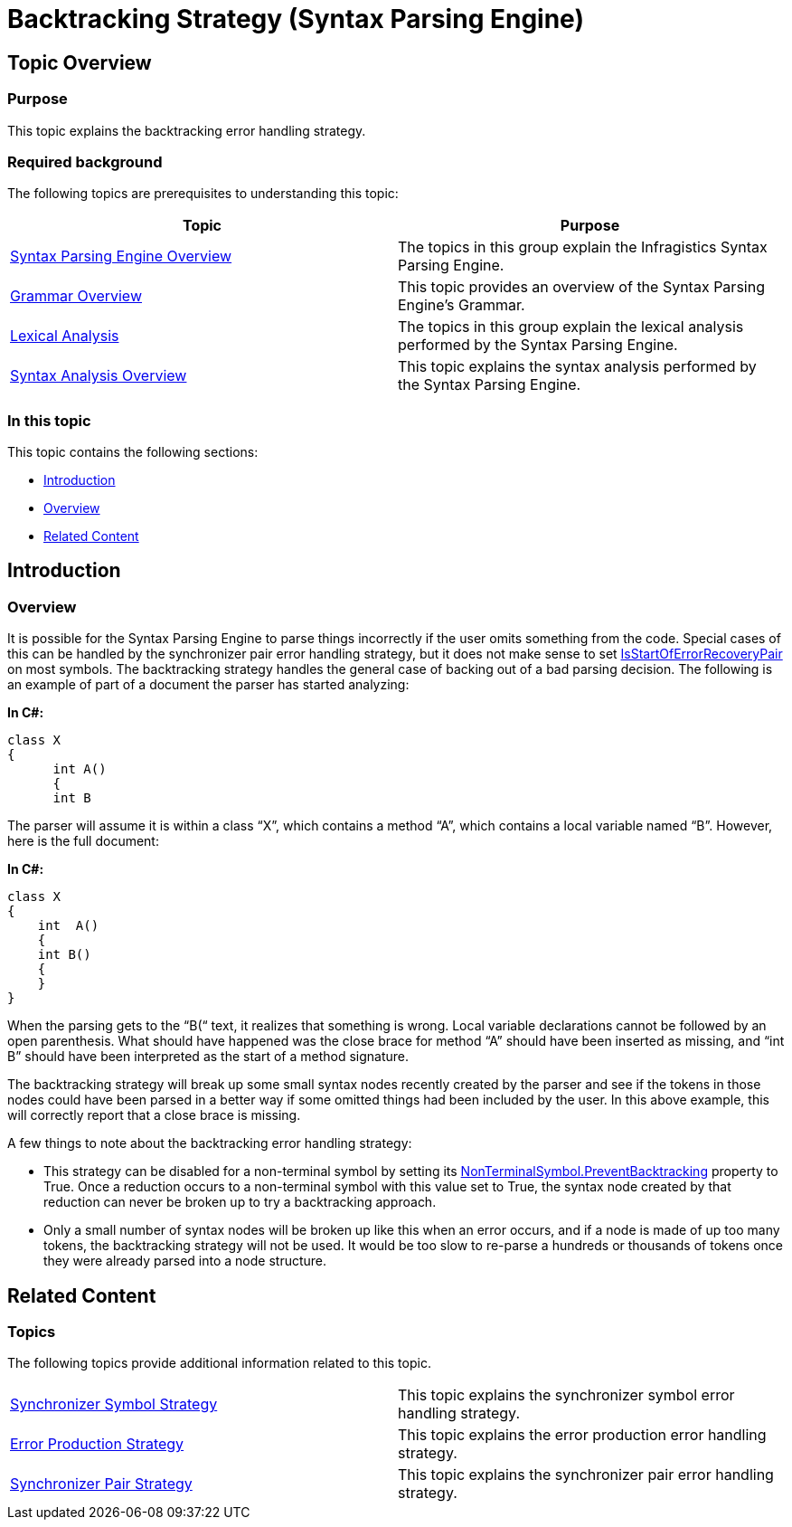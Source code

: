 ﻿////

|metadata|
{
    "name": "ig-spe-backtracking-strategy",
    "controlName": ["IG Syntax Parsing Engine"],
    "tags": ["Editing","Error Handling"],
    "guid": "2bb954ed-0c96-49a4-abc7-6e6ef6a701fe",  
    "buildFlags": [],
    "createdOn": "2016-05-25T18:21:54.0620939Z"
}
|metadata|
////

= Backtracking Strategy (Syntax Parsing Engine)

== Topic Overview

=== Purpose

This topic explains the backtracking error handling strategy.

=== Required background

The following topics are prerequisites to understanding this topic:

[options="header", cols="a,a"]
|====
|Topic|Purpose

| link:ig-spe-overview.html[Syntax Parsing Engine Overview]
|The topics in this group explain the Infragistics Syntax Parsing Engine.

| link:ig-spe-grammar-overview.html[Grammar Overview]
|This topic provides an overview of the Syntax Parsing Engine’s Grammar.

| link:ig-spe-lexical-analysis.html[Lexical Analysis]
|The topics in this group explain the lexical analysis performed by the Syntax Parsing Engine.

| link:ig-spe-syntax-analysis-overview.html[Syntax Analysis Overview]
|This topic explains the syntax analysis performed by the Syntax Parsing Engine.

|====

=== In this topic

This topic contains the following sections:

* <<_Ref349639323, Introduction >>
* <<_Ref349639329, Overview >>
* <<_Ref349639333, Related Content >>

[[_Ref349639323]]
== Introduction

[[_Ref349639329]]

=== Overview

It is possible for the Syntax Parsing Engine to parse things incorrectly if the user omits something from the code. Special cases of this can be handled by the synchronizer pair error handling strategy, but it does not make sense to set link:{ApiPlatform}documents.textdocument{ApiVersion}~infragistics.documents.parsing.symbol~isstartoferrorrecoverypair.html[IsStartOfErrorRecoveryPair] on most symbols. The backtracking strategy handles the general case of backing out of a bad parsing decision. The following is an example of part of a document the parser has started analyzing:

*In C#:*

[source,csharp]
----
class X
{
      int A()
      {
      int B
----

The parser will assume it is within a class “X”, which contains a method “A”, which contains a local variable named “B”. However, here is the full document:

*In C#:*

[source,csharp]
----
class X
{
    int  A()
    {
    int B()
    {
    }
}
----

When the parsing gets to the “B(“ text, it realizes that something is wrong. Local variable declarations cannot be followed by an open parenthesis. What should have happened was the close brace for method “A” should have been inserted as missing, and “int B” should have been interpreted as the start of a method signature.

The backtracking strategy will break up some small syntax nodes recently created by the parser and see if the tokens in those nodes could have been parsed in a better way if some omitted things had been included by the user. In this above example, this will correctly report that a close brace is missing.

A few things to note about the backtracking error handling strategy:

* This strategy can be disabled for a non-terminal symbol by setting its link:{ApiPlatform}documents.textdocument{ApiVersion}~infragistics.documents.parsing.nonterminalsymbol~preventbacktracking.html[NonTerminalSymbol.PreventBacktracking] property to True. Once a reduction occurs to a non-terminal symbol with this value set to True, the syntax node created by that reduction can never be broken up to try a backtracking approach.
* Only a small number of syntax nodes will be broken up like this when an error occurs, and if a node is made of up too many tokens, the backtracking strategy will not be used. It would be too slow to re-parse a hundreds or thousands of tokens once they were already parsed into a node structure.

[[_Ref349639333]]
== Related Content

=== Topics

The following topics provide additional information related to this topic.

[cols="a,a"]
|====
| link:ig-spe-synchronizer-symbol-strategy.html[Synchronizer Symbol Strategy]
|This topic explains the synchronizer symbol error handling strategy.

| link:ig-spe-error-production-strategy.html[Error Production Strategy]
|This topic explains the error production error handling strategy.

| link:ig-spe-synchronizer-pair-strategy.html[Synchronizer Pair Strategy]
|This topic explains the synchronizer pair error handling strategy.

|====